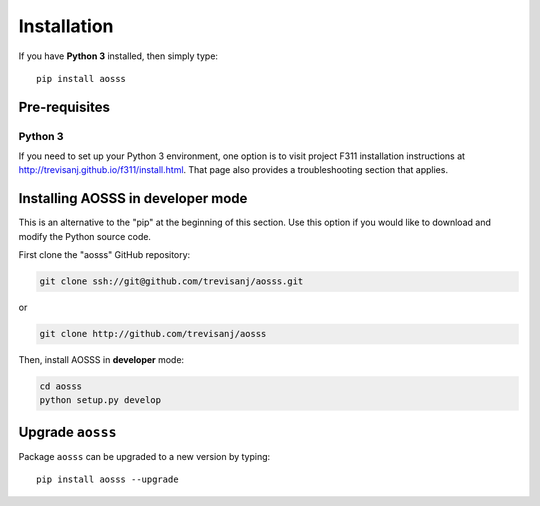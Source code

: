 Installation
============

If you have **Python 3** installed, then simply type::

    pip install aosss


Pre-requisites
--------------

Python 3
~~~~~~~~

If you need to set up your Python 3 environment, one option is to visit project F311
installation instructions at `<http://trevisanj.github.io/f311/install.html>`_. That page also
provides a troubleshooting section that applies.

Installing AOSSS in developer mode
-----------------------------------

This is an alternative to the "pip" at the beginning of this section.
Use this option if you would like to download and modify the Python source code.

First clone the "aosss" GitHub repository:

.. code:: shell

   git clone ssh://git@github.com/trevisanj/aosss.git

or

.. code:: shell

   git clone http://github.com/trevisanj/aosss

Then, install AOSSS in **developer** mode:

.. code:: shell

   cd aosss
   python setup.py develop

Upgrade ``aosss``
------------------

Package ``aosss`` can be upgraded to a new version by typing::

    pip install aosss --upgrade
